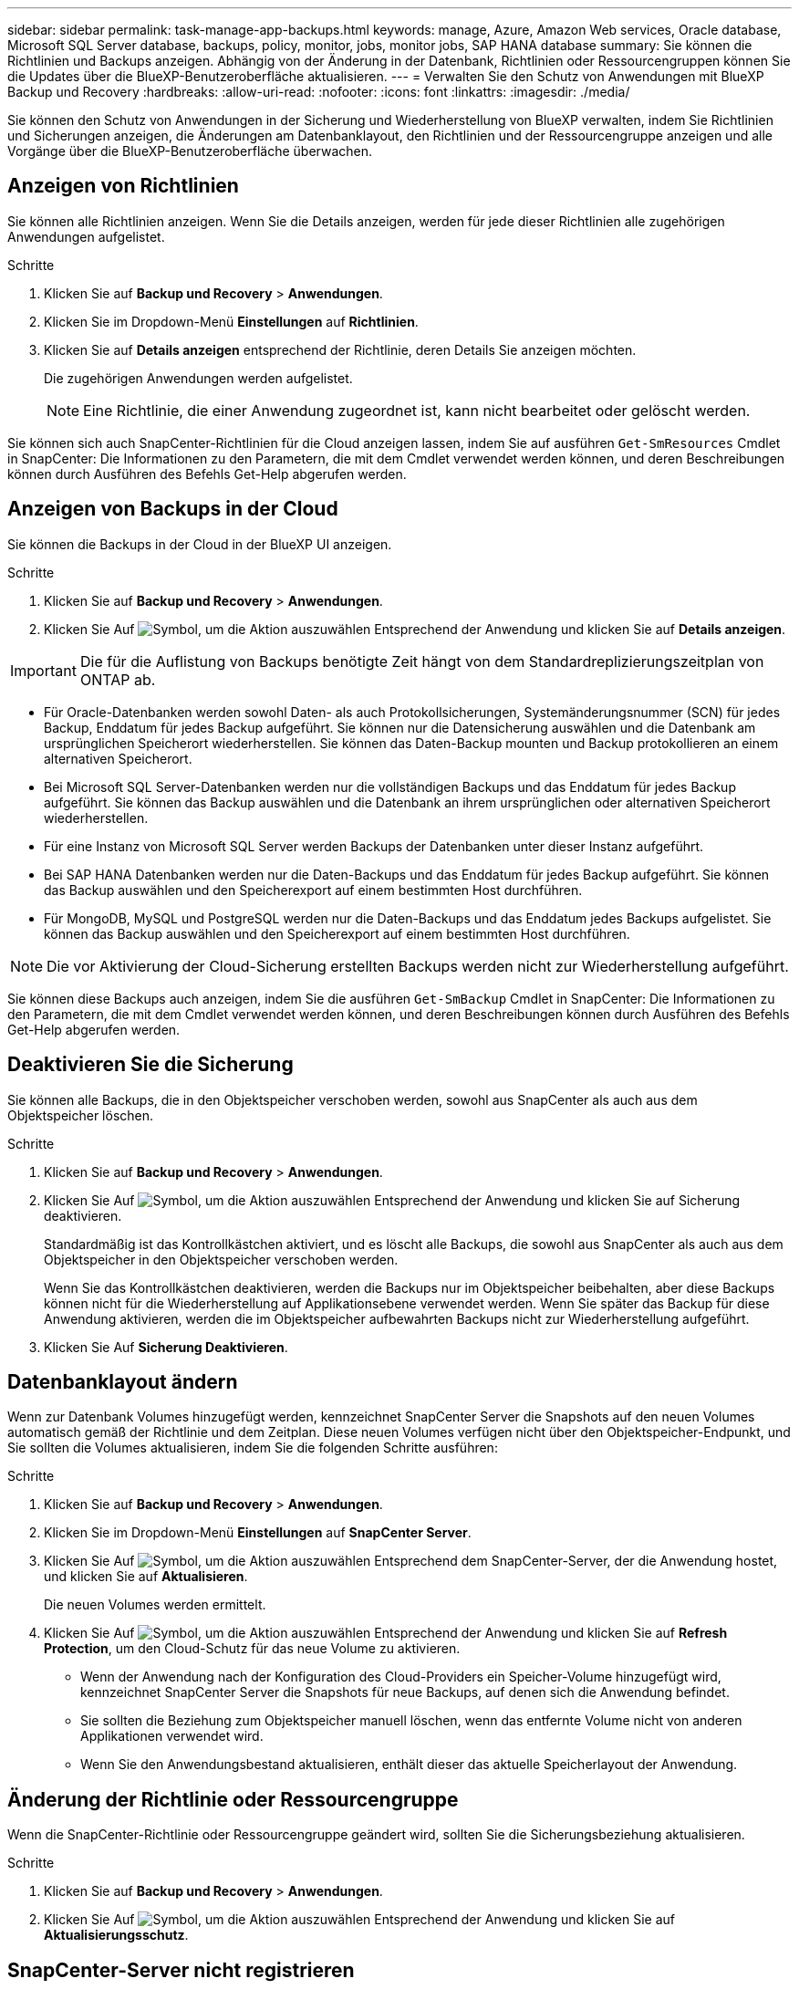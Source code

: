---
sidebar: sidebar 
permalink: task-manage-app-backups.html 
keywords: manage, Azure, Amazon Web services, Oracle database, Microsoft SQL Server database, backups, policy, monitor, jobs, monitor jobs, SAP HANA database 
summary: Sie können die Richtlinien und Backups anzeigen. Abhängig von der Änderung in der Datenbank, Richtlinien oder Ressourcengruppen können Sie die Updates über die BlueXP-Benutzeroberfläche aktualisieren. 
---
= Verwalten Sie den Schutz von Anwendungen mit BlueXP Backup und Recovery
:hardbreaks:
:allow-uri-read: 
:nofooter: 
:icons: font
:linkattrs: 
:imagesdir: ./media/


[role="lead"]
Sie können den Schutz von Anwendungen in der Sicherung und Wiederherstellung von BlueXP verwalten, indem Sie Richtlinien und Sicherungen anzeigen, die Änderungen am Datenbanklayout, den Richtlinien und der Ressourcengruppe anzeigen und alle Vorgänge über die BlueXP-Benutzeroberfläche überwachen.



== Anzeigen von Richtlinien

Sie können alle Richtlinien anzeigen. Wenn Sie die Details anzeigen, werden für jede dieser Richtlinien alle zugehörigen Anwendungen aufgelistet.

.Schritte
. Klicken Sie auf *Backup und Recovery* > *Anwendungen*.
. Klicken Sie im Dropdown-Menü *Einstellungen* auf *Richtlinien*.
. Klicken Sie auf *Details anzeigen* entsprechend der Richtlinie, deren Details Sie anzeigen möchten.
+
Die zugehörigen Anwendungen werden aufgelistet.

+

NOTE: Eine Richtlinie, die einer Anwendung zugeordnet ist, kann nicht bearbeitet oder gelöscht werden.



Sie können sich auch SnapCenter-Richtlinien für die Cloud anzeigen lassen, indem Sie auf ausführen `Get-SmResources` Cmdlet in SnapCenter:
Die Informationen zu den Parametern, die mit dem Cmdlet verwendet werden können, und deren Beschreibungen können durch Ausführen des Befehls Get-Help abgerufen werden.



== Anzeigen von Backups in der Cloud

Sie können die Backups in der Cloud in der BlueXP UI anzeigen.

.Schritte
. Klicken Sie auf *Backup und Recovery* > *Anwendungen*.
. Klicken Sie Auf image:icon-action.png["Symbol, um die Aktion auszuwählen"] Entsprechend der Anwendung und klicken Sie auf *Details anzeigen*.



IMPORTANT: Die für die Auflistung von Backups benötigte Zeit hängt von dem Standardreplizierungszeitplan von ONTAP ab.

* Für Oracle-Datenbanken werden sowohl Daten- als auch Protokollsicherungen, Systemänderungsnummer (SCN) für jedes Backup, Enddatum für jedes Backup aufgeführt. Sie können nur die Datensicherung auswählen und die Datenbank am ursprünglichen Speicherort wiederherstellen. Sie können das Daten-Backup mounten und Backup protokollieren an einem alternativen Speicherort.
* Bei Microsoft SQL Server-Datenbanken werden nur die vollständigen Backups und das Enddatum für jedes Backup aufgeführt. Sie können das Backup auswählen und die Datenbank an ihrem ursprünglichen oder alternativen Speicherort wiederherstellen.
* Für eine Instanz von Microsoft SQL Server werden Backups der Datenbanken unter dieser Instanz aufgeführt.
* Bei SAP HANA Datenbanken werden nur die Daten-Backups und das Enddatum für jedes Backup aufgeführt. Sie können das Backup auswählen und den Speicherexport auf einem bestimmten Host durchführen.
* Für MongoDB, MySQL und PostgreSQL werden nur die Daten-Backups und das Enddatum jedes Backups aufgelistet. Sie können das Backup auswählen und den Speicherexport auf einem bestimmten Host durchführen.



NOTE: Die vor Aktivierung der Cloud-Sicherung erstellten Backups werden nicht zur Wiederherstellung aufgeführt.

Sie können diese Backups auch anzeigen, indem Sie die ausführen `Get-SmBackup` Cmdlet in SnapCenter:
Die Informationen zu den Parametern, die mit dem Cmdlet verwendet werden können, und deren Beschreibungen können durch Ausführen des Befehls Get-Help abgerufen werden.



== Deaktivieren Sie die Sicherung

Sie können alle Backups, die in den Objektspeicher verschoben werden, sowohl aus SnapCenter als auch aus dem Objektspeicher löschen.

.Schritte
. Klicken Sie auf *Backup und Recovery* > *Anwendungen*.
. Klicken Sie Auf image:icon-action.png["Symbol, um die Aktion auszuwählen"] Entsprechend der Anwendung und klicken Sie auf Sicherung deaktivieren.
+
Standardmäßig ist das Kontrollkästchen aktiviert, und es löscht alle Backups, die sowohl aus SnapCenter als auch aus dem Objektspeicher in den Objektspeicher verschoben werden.

+
Wenn Sie das Kontrollkästchen deaktivieren, werden die Backups nur im Objektspeicher beibehalten, aber diese Backups können nicht für die Wiederherstellung auf Applikationsebene verwendet werden. Wenn Sie später das Backup für diese Anwendung aktivieren, werden die im Objektspeicher aufbewahrten Backups nicht zur Wiederherstellung aufgeführt.

. Klicken Sie Auf *Sicherung Deaktivieren*.




== Datenbanklayout ändern

Wenn zur Datenbank Volumes hinzugefügt werden, kennzeichnet SnapCenter Server die Snapshots auf den neuen Volumes automatisch gemäß der Richtlinie und dem Zeitplan. Diese neuen Volumes verfügen nicht über den Objektspeicher-Endpunkt, und Sie sollten die Volumes aktualisieren, indem Sie die folgenden Schritte ausführen:

.Schritte
. Klicken Sie auf *Backup und Recovery* > *Anwendungen*.
. Klicken Sie im Dropdown-Menü *Einstellungen* auf *SnapCenter Server*.
. Klicken Sie Auf image:icon-action.png["Symbol, um die Aktion auszuwählen"] Entsprechend dem SnapCenter-Server, der die Anwendung hostet, und klicken Sie auf *Aktualisieren*.
+
Die neuen Volumes werden ermittelt.

. Klicken Sie Auf image:icon-action.png["Symbol, um die Aktion auszuwählen"] Entsprechend der Anwendung und klicken Sie auf *Refresh Protection*, um den Cloud-Schutz für das neue Volume zu aktivieren.
+
** Wenn der Anwendung nach der Konfiguration des Cloud-Providers ein Speicher-Volume hinzugefügt wird, kennzeichnet SnapCenter Server die Snapshots für neue Backups, auf denen sich die Anwendung befindet.
** Sie sollten die Beziehung zum Objektspeicher manuell löschen, wenn das entfernte Volume nicht von anderen Applikationen verwendet wird.
** Wenn Sie den Anwendungsbestand aktualisieren, enthält dieser das aktuelle Speicherlayout der Anwendung.






== Änderung der Richtlinie oder Ressourcengruppe

Wenn die SnapCenter-Richtlinie oder Ressourcengruppe geändert wird, sollten Sie die Sicherungsbeziehung aktualisieren.

.Schritte
. Klicken Sie auf *Backup und Recovery* > *Anwendungen*.
. Klicken Sie Auf image:icon-action.png["Symbol, um die Aktion auszuwählen"] Entsprechend der Anwendung und klicken Sie auf *Aktualisierungsschutz*.




== SnapCenter-Server nicht registrieren

.Schritte
. Klicken Sie auf *Backup und Recovery* > *Anwendungen*.
. Klicken Sie im Dropdown-Menü *Einstellungen* auf *SnapCenter Server*.
. Klicken Sie Auf image:icon-action.png["Symbol, um die Aktion auszuwählen"] Entsprechend dem SnapCenter-Server und klicken Sie auf *Registrierung aufheben*.
+
Standardmäßig ist das Kontrollkästchen aktiviert, und es löscht alle Backups, die sowohl aus SnapCenter als auch aus dem Objektspeicher in den Objektspeicher verschoben werden.

+
Wenn Sie das Kontrollkästchen deaktivieren, werden die Backups nur im Objektspeicher beibehalten, aber diese Backups können nicht für die Wiederherstellung auf Applikationsebene verwendet werden. Wenn Sie später das Backup für diese Anwendung aktivieren, werden die im Objektspeicher aufbewahrten Backups nicht zur Wiederherstellung aufgeführt.





== Überwachen Von Jobs

Für alle Cloud-Backup-Vorgänge werden Jobs erstellt. Sie können alle Jobs und alle Unteraufgaben, die als Teil jeder Aufgabe ausgeführt werden, überwachen.

.Schritte
. Klicken Sie auf *Sicherung und Wiederherstellung* > *Jobüberwachung*.
+
Wenn Sie einen Vorgang starten, wird ein Fenster angezeigt, in dem Sie angeben, dass der Job gestartet wird. Sie können auf den Link klicken, um den Job zu überwachen.

. Klicken Sie auf die primäre Aufgabe, um die Unteraufgaben und den Status der einzelnen Unteraufgaben anzuzeigen.




== Konfigurieren Sie CA-Zertifikate

Sie können ein Zertifikat mit Zertifizierungsstelle konfigurieren, wenn Sie zusätzliche Sicherheit in Ihre Umgebung aufnehmen möchten.



=== Konfigurieren Sie ein von SnapCenter CA signiertes Zertifikat in BlueXP Connector

Sie sollten ein von SnapCenter CA signiertes Zertifikat in BlueXP Connector konfigurieren, damit der Connector das SnapCenter Zertifikat überprüfen kann.

.Bevor Sie beginnen
Führen Sie den folgenden Befehl im BlueXP Connector aus, um _<base_mount_path>_ zu erhalten:
`sudo docker volume ls | grep snapcenter_volume | awk {'print $2'} | xargs sudo docker volume inspect | grep Mountpoint`

.Schritte
. Melden Sie sich beim Connector an.
`cd <base_mount_path> mkdir -p server/certificate`
. Kopieren Sie die Stammzertifizierungsstelle und die Zwischendateien der Zertifizierungsstelle in das Verzeichnis _<base_mount_path>/Server/Certificate_.
+
Die CA-Dateien sollten im Pem-Format vorliegen.

. Wenn Sie CRL-Dateien haben, führen Sie die folgenden Schritte aus:
+
.. `cd <base_mount_path> mkdir -p server/crl`
.. Kopieren Sie die CRL-Dateien in das Verzeichnis _<base_mount_path>/Server/crl_.


. Stellen Sie eine Verbindung zum Cloudmanager_snapcenter her und ändern Sie das enableCACert in config.yml auf true.
`sudo docker exec -t cloudmanager_snapcenter sed -i 's/enableCACert: false/enableCACert: true/g' /opt/netapp/cloudmanager-snapcenter/config/config.yml`
. Starten Sie den Cloudmanager_snapcenter Container neu.
`sudo docker restart cloudmanager_snapcenter`




=== Konfigurieren Sie ein CA-signiertes Zertifikat für BlueXP Connector

Wenn in SnapCenter 2-Wege-SSL aktiviert ist, sollten Sie die folgenden Schritte auf dem Connector durchführen, um das CA-Zertifikat als Clientzertifikat zu verwenden, wenn der Connector eine Verbindung mit dem SnapCenter herstellt.

.Bevor Sie beginnen
Sie sollten den folgenden Befehl ausführen, um _<base_mount_path>_ zu erhalten:
`sudo docker volume ls | grep snapcenter_volume | awk {'print $2'} | xargs sudo docker volume inspect | grep Mountpoint`

.Schritte
. Melden Sie sich beim Connector an.
`cd <base_mount_path> mkdir -p client/certificate`
. Kopieren Sie das CA-signierte Zertifikat und die Schlüsseldatei in das _<base_mount_path>/Client/Certificate_ im Connector.
+
Der Dateiname sollte Certificate.pem und key.pem sein. Das Zertifikat.pem sollte die gesamte Kette der Zertifikate wie Zwischenzertifikat und Root CA haben.

. Erstellen Sie das PKCS12-Format des Zertifikats mit dem Namen Certificate.p12 und behalten Sie _<base_Mount_path>/Client/Certificate_.
+
Beispiel: openssl pkcs12 -inkey key.pem -in Certificate.pem -Export -out Certificate.p12

. Stellen Sie eine Verbindung zum Cloudmanager_snapcenter her und ändern Sie sendCACert in config.yml auf true.
`sudo docker exec -t cloudmanager_snapcenter sed -i 's/sendCACert: false/sendCACert: true/g' /opt/netapp/cloudmanager-snapcenter/config/config.yml`
. Starten Sie den Cloudmanager_snapcenter Container neu.
`sudo docker restart cloudmanager_snapcenter`
. Führen Sie die folgenden Schritte auf dem SnapCenter durch, um das vom Konnektor gesendete Zertifikat zu validieren.
+
.. Melden Sie sich beim Host des SnapCenter Servers an.
.. Klicken Sie Auf *Start* > *Suche Starten*.
.. Geben sie mmc ein und drücken Sie *Enter*.
.. Klicken Sie Auf *Ja*.
.. Klicken Sie im Menü Datei auf *Snap-in hinzufügen/entfernen*.
.. Klicken Sie auf *Zertifikate* > *Hinzufügen* > *Computerkonto* > *Weiter*.
.. Klicken Sie auf *lokaler Computer* > *Fertig stellen*.
.. Wenn Sie keine weiteren Snap-ins zur Konsole hinzufügen möchten, klicken Sie auf *OK*.
.. Doppelklicken Sie in der Konsolenstruktur auf *Zertifikate*.
.. Klicken Sie mit der rechten Maustaste auf den Store *Trusted Root Certification Authorities*.
.. Klicken Sie auf *Import*, um die Zertifikate zu importieren und befolgen Sie die Schritte im *Zertifikatimport-Assistenten*.



